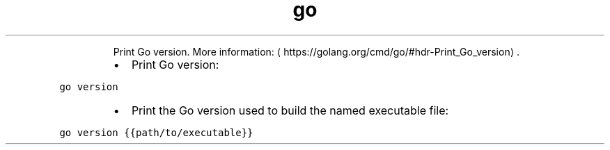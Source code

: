 .TH go version
.PP
.RS
Print Go version.
More information: \[la]https://golang.org/cmd/go/#hdr-Print_Go_version\[ra]\&.
.RE
.RS
.IP \(bu 2
Print Go version:
.RE
.PP
\fB\fCgo version\fR
.RS
.IP \(bu 2
Print the Go version used to build the named executable file:
.RE
.PP
\fB\fCgo version {{path/to/executable}}\fR
